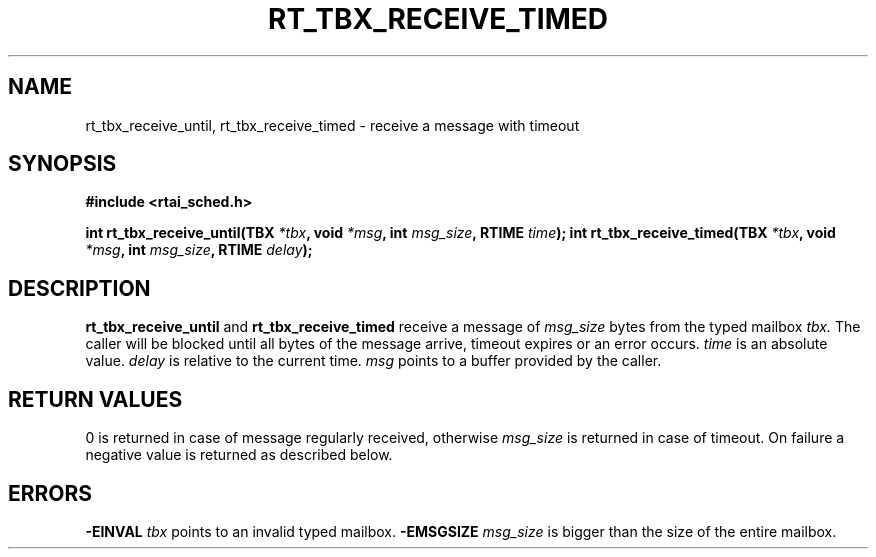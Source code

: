 .TH RT_TBX_RECEIVE_TIMED 8 "January 2001" RTAI "Typed Mailbox Functions"
.SH NAME
rt_tbx_receive_until, rt_tbx_receive_timed \- receive a message with timeout
.SH SYNOPSIS
.B #include <rtai_sched.h>
.sp
.BI "int rt_tbx_receive_until(TBX " *tbx ", void " *msg ", int " msg_size ", RTIME " time ");"
.BI "int rt_tbx_receive_timed(TBX " *tbx ", void " *msg ", int " msg_size ", RTIME " delay ");"
.SH DESCRIPTION
.B rt_tbx_receive_until 
and 
.B rt_tbx_receive_timed 
receive a message of 
.I msg_size 
bytes from the typed mailbox 
.I tbx. 
The caller will be blocked until
all bytes of the message arrive, timeout expires or an error occurs. 
.I time 
is an absolute value. 
.I delay 
is relative to the current time. 
.I msg 
points to a buffer provided by the caller.
.SH RETURN VALUES
0 is returned in case of message regularly received, otherwise 
.I msg_size
is returned in case of timeout. On failure a negative value is returned as described below.
.SH ERRORS
.B -EINVAL
.I tbx
points to an invalid typed mailbox.
.B -EMSGSIZE
.I msg_size
is bigger than the size of the entire mailbox.

